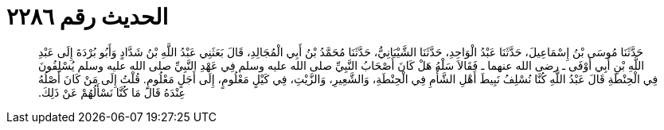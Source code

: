 
= الحديث رقم ٢٢٨٦

[quote.hadith]
حَدَّثَنَا مُوسَى بْنُ إِسْمَاعِيلَ، حَدَّثَنَا عَبْدُ الْوَاحِدِ، حَدَّثَنَا الشَّيْبَانِيُّ، حَدَّثَنَا مُحَمَّدُ بْنُ أَبِي الْمُجَالِدِ، قَالَ بَعَثَنِي عَبْدُ اللَّهِ بْنُ شَدَّادٍ وَأَبُو بُرْدَةَ إِلَى عَبْدِ اللَّهِ بْنِ أَبِي أَوْفَى ـ رضى الله عنهما ـ فَقَالاَ سَلْهُ هَلْ كَانَ أَصْحَابُ النَّبِيِّ صلى الله عليه وسلم فِي عَهْدِ النَّبِيِّ صلى الله عليه وسلم يُسْلِفُونَ فِي الْحِنْطَةِ قَالَ عَبْدُ اللَّهِ كُنَّا نُسْلِفُ نَبِيطَ أَهْلِ الشَّأْمِ فِي الْحِنْطَةِ، وَالشَّعِيرِ، وَالزَّيْتِ، فِي كَيْلٍ مَعْلُومٍ، إِلَى أَجَلٍ مَعْلُومٍ‏.‏ قُلْتُ إِلَى مَنْ كَانَ أَصْلُهُ عِنْدَهُ قَالَ مَا كُنَّا نَسْأَلُهُمْ عَنْ ذَلِكَ‏.‏